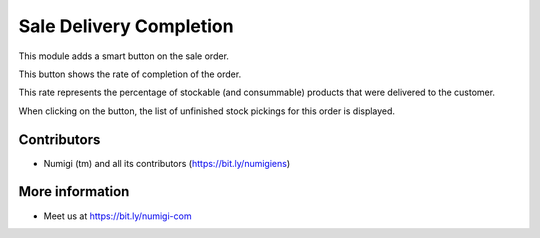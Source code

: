 Sale Delivery Completion
========================

This module adds a smart button on the sale order.

.. image:: sale_delivery_completion/static/description/smart_button.png

This button shows the rate of completion of the order.

This rate represents the percentage of stockable (and consummable) products
that were delivered to the customer.

When clicking on the button, the list of unfinished stock pickings for this
order is displayed.

.. image:: sale_delivery_completion/static/description/stock_picking_list.png

Contributors
------------
* Numigi (tm) and all its contributors (https://bit.ly/numigiens)

More information
----------------
* Meet us at https://bit.ly/numigi-com
